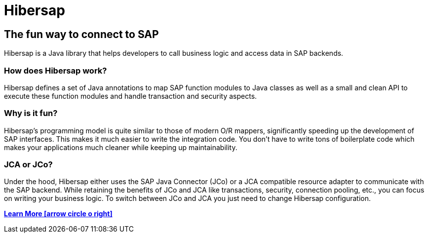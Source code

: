 = Hibersap
:page-layout: base
:idprefix:
ifdef::env-github[:idprefix: user-content-]
:idseparator: -
:source-language: java
:language: {source-language}

== The fun way to connect to SAP
Hibersap is a Java library that helps developers to call business logic and access data in SAP backends.

=== How does Hibersap work?
Hibersap defines a set of Java annotations to map SAP function modules to Java classes as well as a small and
clean API to execute these function modules and handle transaction and security aspects.

=== Why is it fun?
Hibersap's programming model is quite similar to those of modern O/R mappers, significantly speeding up
the development of SAP interfaces. This makes it much easier to write the integration code.
You don't have to write tons of boilerplate code which makes your applications much cleaner while keeping up maintainability.

=== JCA or JCo?
Under the hood, Hibersap either uses the SAP Java Connector (JCo) or a JCA compatible resource adapter
to communicate with the SAP backend. While retaining the benefits of JCo and JCA like transactions,
security, connection pooling, etc., you can focus on writing your business logic. To switch between JCo and JCA
you just need to change Hibersap configuration.

[.button.small]
link:/details/[*Learn More icon:arrow-circle-o-right[]*]

